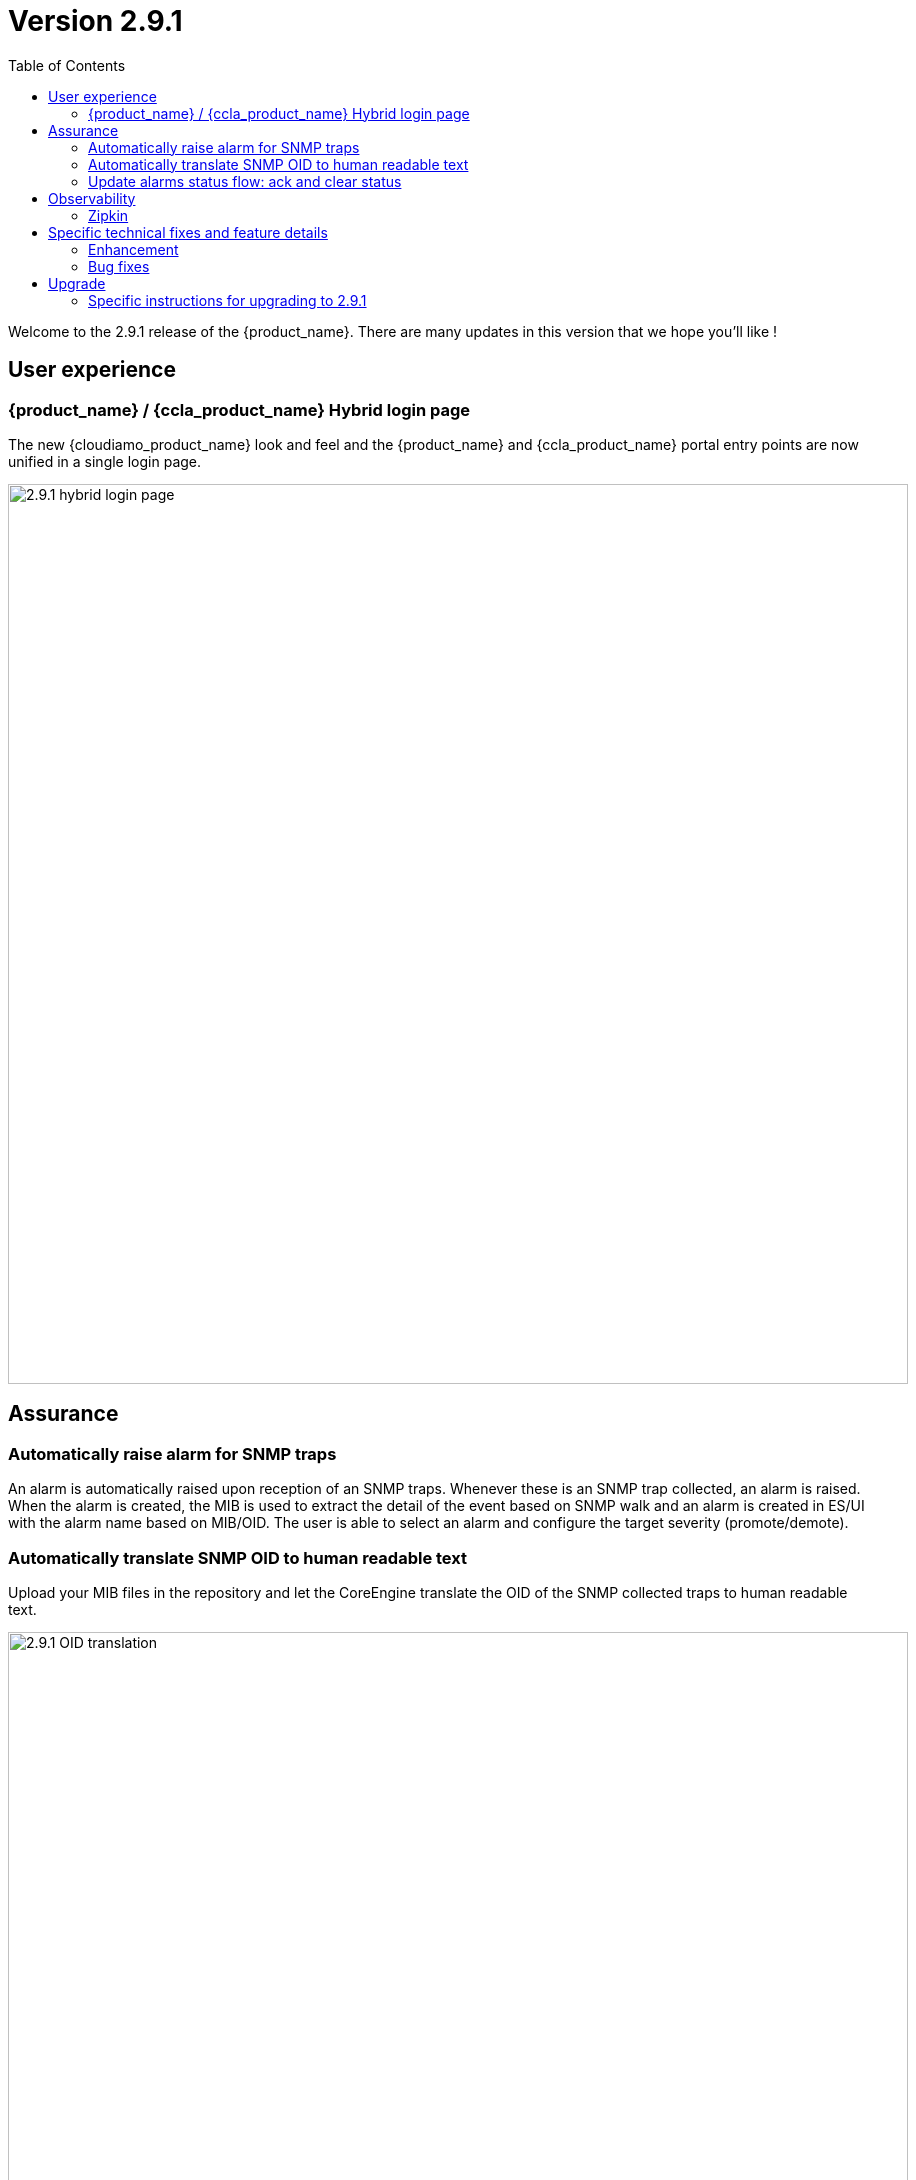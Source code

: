 = Version 2.9.1
:front-cover-image: image:release-note-cloudiamo-2X.png[]
:toc: left
:toclevels: 3
ifdef::env-github,env-browser[:outfilesuffix: .adoc]
ifndef::imagesdir[:imagesdir: images]

//OK HTML 
ifdef::html[]
:includedir: doc-src/release-notes
endif::[]

// OK PDF
ifdef::pdf[]
:includedir: .
endif::[]

Welcome to the 2.9.1 release of the {product_name}. There are many updates in this version that we hope you'll like !

== User experience
=== {product_name} / {ccla_product_name} Hybrid login page

The new {cloudiamo_product_name} look and feel and the {product_name} and {ccla_product_name} portal entry points are now unified in a single login page.

image:2.9.1_hybrid_login_page.png[width=900px]

== Assurance

=== Automatically raise alarm for SNMP traps

An alarm is automatically raised upon reception of an SNMP traps. Whenever these is an SNMP trap collected, an alarm is raised. When the alarm is created, the MIB is used to extract the detail of the event based on SNMP walk and an alarm is created in ES/UI with the alarm name based on MIB/OID. The user is able to select an alarm and configure the target severity (promote/demote).

=== Automatically translate SNMP OID to human readable text

Upload your MIB files in the repository and let the CoreEngine translate the OID of the SNMP collected traps to human readable text.

image:2.9.1_OID_translation.png[width=900px]

=== Update alarms status flow: ack and clear status

With the addition of the alarm clearing action the alarm flow is now as follow:

*	clear=false, ack=false initial state
*	clear=false, ack=true : someone is aware
*	clear=true,  ack=false : people not aware BUT alarm was cleared (manually or automatically)
*	clear=true,  ack=true : people are aware AND alarm was cleared (manually or automatically)

image:2.9.1_alarm_clearing.png[width=900px]

== Observability
=== Zipkin 

image:2.9.1_zipkin.png[width=900px]

== Specific technical fixes and feature details

=== Enhancement

[MSA-12758] - [UI] [ME] pagination configuration variables list
[MSA-12919] - [CoreEngine] code optimization for OID translation during runtime
[MSA-12943] - [Alarms] automatically raise alarm for SNMP traps
[MSA-13037] - [Alarms][CoreEngine] add global config variable to turn on/off the dyn alarm feature (default off)
[MSA-13046] - [CoreEngine] sms_snmptrapd should write directly to ES
[MSA-13323] - [Alarms][UI] user can change dynamic SNMP trap alarm severity
[MSA-13362] - [Managed Entities] at creation show 3 empty dropdown lists in basic information for category/vendor/model
[MSA-13451] - [UI/API][Alarm/Log] - Filtering - multi MEs selection
[MSA-13452] - [UI][Alarms/Logs] Refresh & Auto-Refresh
[MSA-13453] - [Kibana] [Alarms] Customizable Alarm template monitoring pane
[MSA-13454] - [UI/API] [Alarms] Sorting
[MSA-13602] - [Alarm] Dynamic SNMP trap translation based on vendor MIB definition files
[MSA-13680] - [Workflow] Performance improvement on saving context as JSON in DB
[MSA-13754] - [MSA-API] Extend the PreAuth support for all MSA entities
[MSA-13805] - [Alarm] add a new field alarmFieldId in the MSA MIB
[MSA-13851] - [UX] Rename Pass to Forward in BPM view
[MSA-13852] - [Alarms] SecEngine - using SMTP for alarm mails inadvertently removed logging mail action
[MSA-13937] - [UI/API] [Alarms] Comment & Trouble Ticket
[MSA-13938] - [UI] [Alarms] Action on specific line of alarm
[MSA-13990] - [Alarms] CoreEngine - Support Keycloak for check_alert
[MSA-14020] - [CoreEngine] Update common libraries
[MSA-14024] - [Obs] integrate zipkin in Camunda
[MSA-14155] - [API] remove extra space in HTTP basic authorization header
[MSA-14179] - Clean ProcessId, ServiceId and alike
[MSA-14207] - [API] API to export one or more selected alarm
[MSA-14210] - Upgrade camunda to 7.21.0
[MSA-14216] - [CoreEngine] log information of alarm clearing should be explicit and understandable
[MSA-14236] - [Alarm] UX alignment for clear/ack/details/...
[MSA-14254] - [Workflows] include the context migration process in the API backend
[MSA-14257] - [UI] [Improvement] enlarge zone to click for sorting in the alarm page
[MSA-14259] - [PORTING 2.9.1] - [SMS/MS] Performances improvement : Evaluate the possibility to not do useless resolve smarty template
[MSA-14262] - [API] [Automation] endpoint GET all automations for catalog
[MSA-14266] - [BPM][API] Separate API for deployment create and Start
[MSA-14270] - [UI/API] [Logs] Sorting
[MSA-14273] - [JDK21] Honor /etc/pki/cacerets
[MSA-14282] - [PORTING 2.9.1] - [UI] Create routes for landing page
[MSA-14283] - [Kibana] update the index patterns: add ubialarms and remove ubiflows
[MSA-14284] - [CoreEngine] remove kafka
[MSA-14285] - [API & camunda] Enhance tracing in containers
[MSA-14289] - [Alarm][UI] Disable Manager Alarm Section for Users other than ncroot
[MSA-14295] - [API] Deprecated java layer tool
[MSA-14321] - [UI][Search Inputs] Search input function should consider also the press on RETURN keyboard (additionally to the search icon click action)
[MSA-14327] - [Monitoring] Integrate CoreEngine monitoring with the broker
[MSA-14330] - [UI] [Alarm & Log Panel] enlarge the clickable area to open the alarm in details
[MSA-14360] - [CoreEngine] Update common libraries of core engine

=== Bug fixes

[MSA-12365] - [Security] Invalidate/Revoke Tokens generated for deleted user
[MSA-13014] - [Alarms] list managed entities based on subtenants selected in conditions
[MSA-13116] - [UI] missing Columns filtering in Logs page when the window is too small
[MSA-13471] - [Assurance][API] alarm graph to reflect clear/ack status alignment
[MSA-13798] - [Alarm] SNMP trap sent by MSA for an alarm are missing the alarmFieldEventType field
[MSA-13799] - [Alarm] SNMP traps sent by MSA have a severity field that doesn't match the source alarm
[MSA-14042] - [Security] When staying on some pages, 401 will occur
[MSA-14061] - [ES] indexes templates are no more update nor pushed after initial deployemnt
[MSA-14102] - [UI/API] Impossible to attach MEs to a monitoring profile when a subtenant has a large number of MEs
[MSA-14116] - [Quickstart] create custom dashboard and MON pfl not working
[MSA-14117] - [Setting] variable discrepancy between 2.8.13 and 2.9.0
[MSA-14118] - [UX] MSA2.9.1 theme not fully aligned with figma
[MSA-14119] - [Topology] topology WF not working in a fresh install
[MSA-14134] - [PORTING 2.9.1] - [WF/UI] WF Process history should be filter according to user role
[MSA-14137] - [PORTING 2.9.0] - [API] Microservice instance data not imported
[MSA-14169] - [UI][WORKFLOW] unable to load scheduled processes
[MSA-14208] - Alarm Filtering Menu: display issue when selecting a value in most of the fields
[MSA-14211] - [UI] the details of an alarm contains 2 times the ack field
[MSA-14213] - Clicking Automation, then "Intend-Based" enters in an infinite loop
[MSA-14214] - [UX] Inconsistent sorting icons between "Admin" and "Assurance"
[MSA-14222] - [WF/API] Not able to resume a failed WF task
[MSA-14226] - [REPO/UI] Not able to access MSA repository due to continuously web browser request to API with high frequency
[MSA-14230] - [UX] user is logged out immediately after entering his correct login/password
[MSA-14244] - [CoreEngine] Microservice call commands fails for all adapters / (ERR_SD_FAILED) Operation Failed
[MSA-14245] - [Alarms] dynamic alarm creation should use the alarm name as the default alarm rule name
[MSA-14247] - [PORTING 2.9.1] - [Workflow/UI/API] search operation is working pages wise only. Global search operation is not working.
[MSA-14258] - [PORTING 2.9.1] - [Workflow/UI] search operation is working pages wise only. Global search operation is not working.
[MSA-14272] - [Alarms] Clear All and Ack All are failing with org.apache.http.client.ClientProtocolException
[MSA-14276] - [Assurance][UI] alarm graph to reflect clear/ack status alignment
[MSA-14303] - [UI] [Alarms/Logs] - Filter By has some display issues
[MSA-14306] - [UI] Proper message handling while trying to edit an alarm entry where the alarm rule has been already removed
[MSA-14317] - [Alarms] the "Filter by" / "Log Type" makes no sense in the Alarm tab
[MSA-14319] - Edit Alarms and Edit Comments Icons is displayed on top of Logout Menu
[MSA-14338] - [BPM][Permission Profile]Delete button is visible for manager even if he doesn't have the delete right
[MSA-14380] - [API] we can delete a tenant using a manager token

== Upgrade

Instructions to upgrade available in the https://ubiqube.com/wp-content/docs/latest/user-guide/quickstart.html[quickstart].

=== Specific instructions for upgrading to 2.9.1

The quickstart provides an upgrade script `upgrade.sh` for taking care of possible actions such as recreating some volume, executing some database specific updates,...

In order to upgrade to the latest version, you need to follow these steps:

1. `cd quickstart`
2. `git checkout master`
3. `git pull`
4. `./scripts/install.sh`
